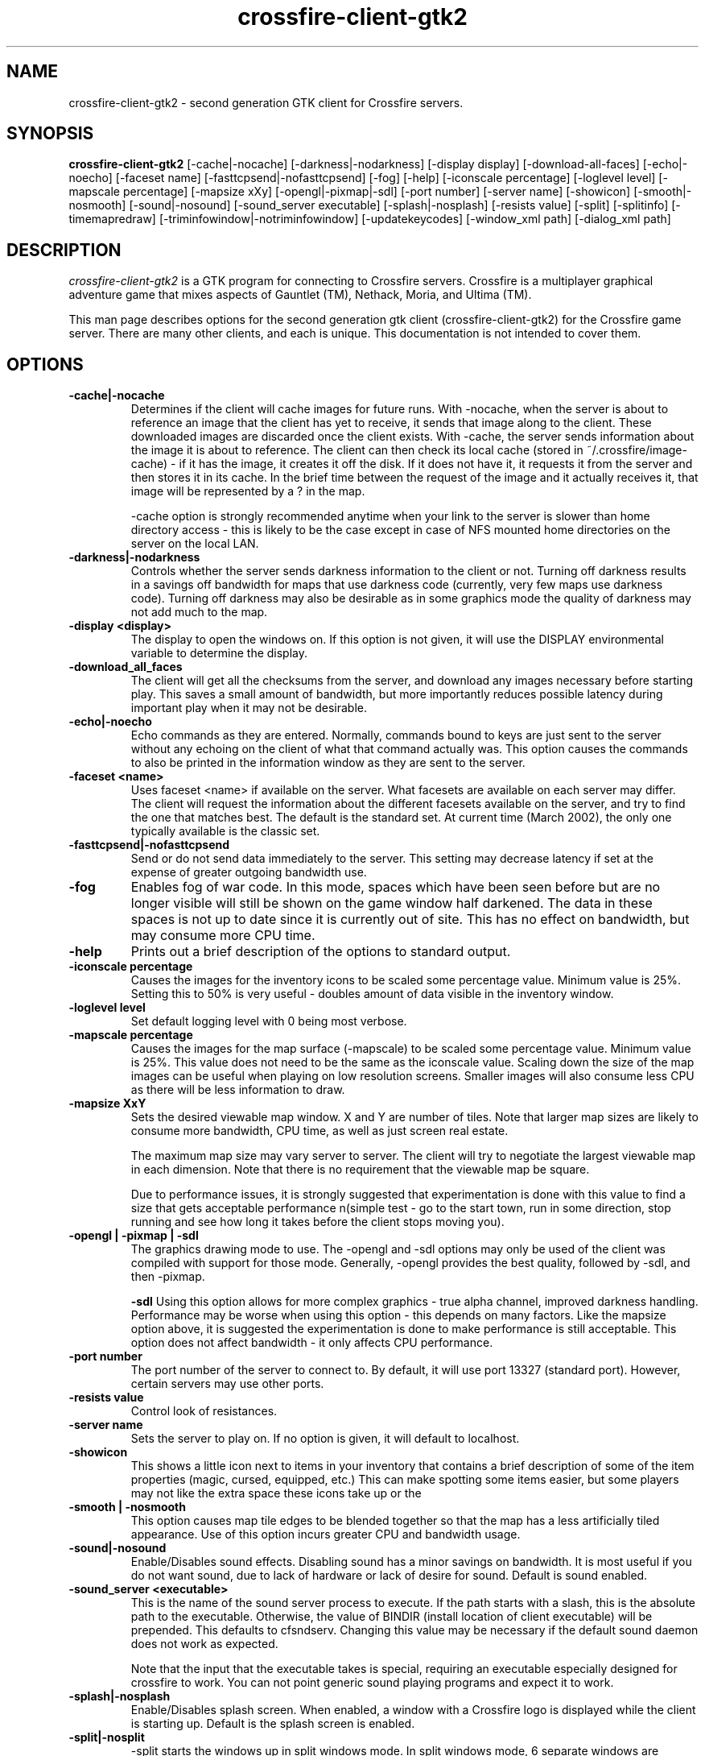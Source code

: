 .\"$Id: crossfire-client-gtk2.man 6716 2007-06-27 18:57:31Z akirschbaum $
.TH crossfire-client-gtk2
.SH NAME
crossfire-client-gtk2 - second generation GTK client for Crossfire servers.
.SH SYNOPSIS
.B crossfire-client-gtk2
[-cache|-nocache] [-darkness|-nodarkness] [-display display]
[-download-all-faces] [-echo|-noecho] [-faceset name]
[-fasttcpsend|-nofasttcpsend] [-fog] [-help] [-iconscale percentage]
[-loglevel level] [-mapscale percentage] [-mapsize xXy]
[-opengl|-pixmap|-sdl] [-port number] [-server name] [-showicon]
[-smooth|-nosmooth] [-sound|-nosound] [-sound_server executable]
[-splash|-nosplash] [-resists value] [-split] [-splitinfo]
[-timemapredraw] [-triminfowindow|-notriminfowindow] [-updatekeycodes]
[-window_xml path] [-dialog_xml path]
.SH DESCRIPTION
.PP
.I crossfire-client-gtk2
is a GTK program for connecting to Crossfire servers.  Crossfire is a
multiplayer graphical adventure game that mixes aspects of Gauntlet (TM),
Nethack, Moria, and Ultima (TM).

This man page describes options for the second generation gtk client
(crossfire-client-gtk2) for the Crossfire game server.  There are many
other clients, and each is unique.  This documentation is not intended
to cover them.

.SH OPTIONS
.TP
.B -cache|-nocache
Determines if the client will cache images for future runs.  With -nocache,
when the server is about to reference an image that the client has
yet to receive, it sends that image along to the client.  These downloaded
images are discarded once the client exists.  With -cache, the server
sends information about the image it is about to reference.  The client
can then check its local cache (stored in ~/.crossfire/image-cache) - if it
has the image, it creates it off the disk.  If it does not have it,
it requests it from the server and then stores it in its cache.  In the
brief time between the request of the image and it actually receives it,
that image will be represented by a ? in the map.

-cache option is strongly recommended anytime when your link to the server
is slower than home directory access - this is likely to be the case
except in case of NFS mounted home directories on the server on the local
LAN.

.TP
.B -darkness|-nodarkness
Controls whether the server sends darkness information to the client
or not.  Turning off darkness results in a savings off bandwidth
for maps that use darkness code (currently, very few maps use darkness
code).  Turning off darkness may also be desirable as in some graphics
mode the quality of darkness may not add much to the map.

.TP
.B -display <display>
The display to open the windows on.  If this option is not given, it
will use the DISPLAY environmental variable to determine the display.

.TP
.B -download_all_faces
The client will get all the checksums from the server, and download any
images necessary before starting play.  This saves a small amount of
bandwidth, but more importantly reduces possible latency during
important play when it may not be desirable.

.TP
.B -echo|-noecho
Echo commands as they are entered.  Normally, commands bound to keys
are just sent to the server without any echoing on the client of what
that command actually was.  This option causes the commands to also be
printed in the information window as they are sent to the server.

.TP
.B -faceset <name>
Uses faceset <name> if available on the server.  What facesets are available
on each server may differ.  The client will request the information
about the different facesets available on the server, and try to find the
one that matches best.  The default is the standard set.  At current
time (March 2002), the only one typically available is the classic set.

.TP
.B -fasttcpsend|-nofasttcpsend
Send or do not send data immediately to the server.  This setting may
decrease latency if set at the expense of greater outgoing bandwidth use.

.TP
.B -fog
Enables fog of war code.  In this mode, spaces which have been seen
before but are no longer visible will still be shown on the game
window half darkened.  The data in these spaces is not up to date
since it is currently out of site.  This has no effect on bandwidth,
but may consume more CPU time.

.TP
.B -help
Prints out a brief description of the options to standard output.

.TP
.B -iconscale percentage
Causes the images for the inventory icons
to be scaled some percentage value.
Minimum value is 25%.  Setting this to 50% is
very useful - doubles amount of data visible in the inventory
window.

.TP
.B -loglevel level
Set default logging level with 0 being most verbose.

.TP
.B -mapscale percentage
Causes the images for the map surface (-mapscale) to be scaled some
percentage value.  Minimum value is 25%.  This value does not need
to be the same as the iconscale value.  Scaling down the size of
the map images can be useful when playing on low resolution screens.
Smaller images will also consume less CPU as there will be less
information to draw.

.TP
.B -mapsize XxY
Sets the desired viewable map window.  X and Y are number of tiles.
Note that larger map sizes are likely to consume more bandwidth,
CPU time, as well as just screen real estate.

The maximum map size may vary server to server.  The client will
try to negotiate the largest viewable map in each dimension.  Note
that there is no requirement that the viewable map be square.

Due to performance issues, it is strongly suggested that experimentation
is done with this value to find a size that gets acceptable performance
n(simple test - go to the start town, run in some direction, stop
running and see how long it takes before the client stops moving
you).

.TP
.B -opengl | -pixmap | -sdl
The graphics drawing mode to use.  The -opengl and -sdl options may
only be used of the client was compiled with support for those mode.
Generally, -opengl provides the best quality, followed by -sdl, and
then -pixmap.

.B -sdl
Using this option allows for more complex graphics - true alpha
channel, improved darkness handling.  Performance may be worse
when using this option - this depends on many factors.  Like
the mapsize option above, it is suggested the experimentation is
done to make performance is still acceptable.  This option does
not affect bandwidth - it only affects CPU performance.

.TP
.B -port number
The port number of the server to connect to.  By default, it will use
port 13327 (standard port).  However, certain servers may use other
ports.

.TP
.B -resists value
Control look of resistances.

.TP
.B -server name
Sets the server to play on.  If no option is given, it will default to
localhost.

.TP
.B -showicon
This shows a little icon next to items in your inventory that contains
a brief description of some of the item properties (magic, cursed,
equipped, etc.)  This can make spotting some items easier, but some
players may not like the extra space these icons take up or the

.TP
.B -smooth | -nosmooth
This option causes map tile edges to be blended together so that the
map has a less artificially tiled appearance.  Use of this option
incurs greater CPU and bandwidth usage.

.TP
.B -sound|-nosound
Enable/Disables sound effects.  Disabling sound has a minor savings
on bandwidth.  It is most useful if you do not want sound, due to
lack of hardware or lack of desire for sound.  Default is sound
enabled.

.TP
.B -sound_server <executable>
This is the name of the sound server process to execute.  If the path starts
with a slash, this is the absolute path to the executable.  Otherwise,
the value of BINDIR (install location of client executable) will be
prepended.  This defaults to cfsndserv.  Changing this value may be necessary
if the default sound daemon does not work as expected.

Note that the input that the executable takes is special, requiring an
executable especially designed for crossfire to work. You can not point
generic sound playing programs and expect it to work.

.TP
.B -splash|-nosplash
Enable/Disables splash screen.  When enabled, a window with a Crossfire
logo is displayed while the client is starting up.
Default is the splash screen is enabled.

.TP
.B -split|-nosplit
-split starts the windows up in split windows mode.  In split windows
mode, 6 separate windows are created - these individual windows can then
be moved around and resized as desired.  -nosplit starts the game up with
a single window - this is the default.  The option is useful if your
saved defaults are set for -split (see Saved Defaults further down).

.TP
.B -splitinfo
This splits the information pane window into two sub windows.  One contains
all the attack messages and otherwise fairly mundane information, and the
other contains important messages, like changes in protection values,
levels, etc.

.TP
.B -timemapredraw
Prints out debugging time information to stderr.  This timing information
can be useful when trying to find performance problems, or just how
different client options change the time it takes for the map to get
drawn, which is the biggest CPU consumer in the client.

.TP
.B -triminfowindow | -notriminfowindw
Causes the information window to get 'trimmed', eg, remove text
so that the total contents of the information window remains
roughly the same size (20,000 bytes or so).  As of 2001-11-03,
using this option resulted in client periodically crashing.
The problem appears to be within gtk, so using this is not
encouraged.  However, the problems in gtk may get fixed, or this
may be more reliable on other platforms so is included.

.TP
.B -updatekeycodes
The standard behaviour when a player uses the bind command to bind
new actions is that they keycode is saved with that binding.  Keycodes
are specific to keyboards - a sun keyboard will generate a different
keycode compared to a PC style keyboard.  In most cases, it is not
always desirable to have the keycodes get updated, as this may make
some bindings unavailable.  Using this option will force custom keybindings
to get updated for the current keyboard when the client is run.

.TP
.B -window_xml window_layout
This client is uses libglade to allow the main client window to be
customized.  This option is used to specify how the main game window
looks.  Various layout options are usually supplied with the client.
The default window layout is gtk-v2.glade.

.TP
.B -dialog_xml window_layout
This client is uses libglade to allow the various client dialogs to
be customized.  This option is used to specify the appearance of the
various dialog used by the client.  Presently there are no alternate
dialog layouts supplied with the client.  The default dialog layout
setting is dialogs.glade.


.SH SAVED DEFAULTS

Once you have logged onto a server, you may enter extended commands
by typing ' (apostrophe) followed by the extended commands.  One of
these extended commands is savedefaults.  This command saves many of
the options listed above.  Note that the saved defaults are read
first, so using the command line switches can be used to override
settings in the gdefaults2 file.

The settings are saved into
~/.crossfire/gdefaults2.

You can enter savewinpos as an extended command.  By default, this saves
the current window positions and sizes to the file ~/.crossfire/gtk-v2.pos.
The actual file name is based on the name of the window layout file (see
the -window_xml option).  So, for example, if -window_xml caelestis.glade
is used, window positions are actually saved to ~/.crossfire/caelestis.pos.
Next time you run the client, with this window layout selected, it will
restore the window layout as specified.

.SH PLAYING WITH THE CLIENT

This is by far a complete tutorial of gameplay.  This section is to
provide a basic introduction to logging in and doing a few very
basic actions.

The first thing to do after the client successfully connects to a
server is to enter a character name.  There are some restrictions to
the name you can choose, but alphanumeric characters are all safe.

After entering the name, you will then be prompted for a password.  If
creating a new character, enter whatever you want your password to be.
If you get a 'login incorrect' someone else already has that character
name with a different password - try another name.  If no one has used
that name, you will be prompted for the password again to confirm it.

You now start the character creation process.  It is beyond the scope
of the document to fully describe the pros and cons of different
stats and classes.  The creation process has different options for
swapping stats and choosing a class.

Once you have chosen your class, you will find yourself in a nexus
that allows you to select a map on which to start playing.  The best
place to start is directly above you as it contains a miniature map
that is designed to be a tutorial on the basics of playing Crossfire.
More experienced players may elect to skip this training map and may
start playing in either Scorn or Navar.  Navar is only recommended
for experienced players.

The arrow keys will move you in the various directions.

If starting in Scorn, there will be a red building almost directly
above you - this is the inn where you save your character.  There
are some signs to your right.  To read them, move on top of them and
press the 'a' key.  This applies the object below you - in the case
of signs, it reads it.  In the case of buildings, it will cause you
to enter the building.

To the left of the signs are two small buildings - these are more
beginner dungeons.  Enter them, and follow the directions on the
signs.   They provide another pretty good tutorial on some of the
basic actions and features of the game.

To enter extended commands, type the ' (apostrophe) followed by the
command.  An example would be 'help (apostrophe followed by the
help command).  Enter command to execute the command.

.SH USEFUL EXTENDED COMMANDS

.TP
.B savewinpos savedefaults
These commands were described in the SAVED DEFAULTS options above.

.TP
.B scroll
This toggles whether or the information windows scrolls when it gets to
the bottom of the window or wraps to the top.  Wrapping is slightly less
CPU intensive, but is generally harder to read.

.TP
.B bind unbind
bind is used to add new keybindings.  Do you want to be able to press
one key to cast a fireball?  This is what the bind command does.
\'help bind gives much more detailed information.  Once a command
is bound, it is stored in ~/.crossfire/keys and will be used in future
plays.
.TP
.B scroll
crossfire-client-x11 only. Toggles between scroll and wrap
mode.  In wrap mode, when text gets to the bottom of the
message window, it starts new messages at the top.
Scroll is only really useful on very slow systems where
the performance hit of scrolling the window is too costly.
.TP
.B magicmap
Displays the data from the last time the magic mapping
spell was cast.  This information can be completely useless
if you are now on another map.
.TP
.B cwindow <number>
Specifies the number of unprocessed commands to the server.
The server processes player commands as the character has
actions to perform them - having this number too high
can result in extended lengths of time that after you stop
entering commands the character is still performing actions.
Having this value too low on slow links can result in the
character sitting idle even though they have an action
coming to them.


.SH FILES
.TP
.B ~/.crossfire
This is a directory that is created that is used to store various
files.
.TP
.B ~/.crossfire/gdefaults2
This contains default settings.  This file can in theory be edited
by hand - just be careful to keep the same case and whitespace.
.TP
.B ~/.crossfire/image-cache
This directory is used for the image cache if -cache is being used.
.TP
.B ~/.crossfire/keys
This contains keybindings you have edited.  This file can also be
theoretically edited - changing existing entries is much safer than
trying to figure out the syntax for new entries.
.TP
.B ~/.crossfire/*.pos
Window layout positions and sizes to use.  The actual file name is
based upon the name of the window layout file in use (-window_xml).
The file may be edited by hand.

.PP
Please let the maintainers know about any bugs found in the client.
.SH AUTHOR
Copyright (C) 2008 Mark Wedel & Crossfire Development Team
GTK port by David Sundqvist (azzie@netpolicy.com)
SDL support added by Scott MacFiggen (smurf@CSUA.Berkeley.EDU)
LibGlade port by Kevin Bulgrien (kbulgrien@att.net)

There are a great many other contributors to both the client and server
that are not mentioned here.

.ft R
.RE
.LP
.\" This program is free software; you can redistribute it and/or modify
.\" it under the terms of the GNU General Public License as published by
.\" the Free Software Foundation; either version 2 of the License, or
.\" (at your option) any later version.

.\" This program is distributed in the hope that it will be useful,
.\" but WITHOUT ANY WARRANTY; without even the implied warranty of
.\" MERCHANTABILITY or FITNESS FOR A PARTICULAR PURPOSE.  See the
.\" GNU General Public License for more details.

.\" You should have received a copy of the GNU General Public License
.\" along with this program; if not, write to the Free Software
.\" Foundation, Inc., 675 Mass Ave, Cambridge, MA 02139, USA.

.\" The author can be reached via e-mail to crossfire-devel@real-time.com
